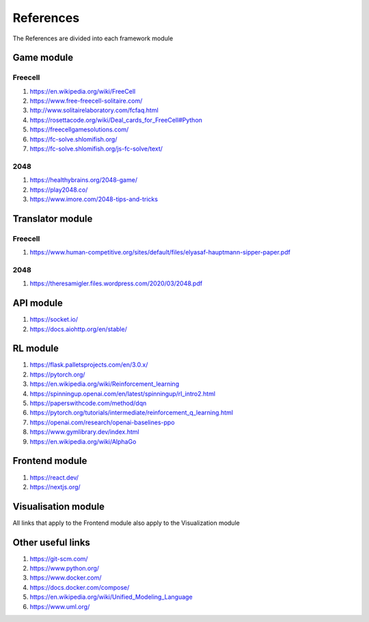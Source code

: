 References
===========

The References are divided into each framework module

======================
Game module
======================

--------------------------------------
Freecell
--------------------------------------

#. https://en.wikipedia.org/wiki/FreeCell
#. https://www.free-freecell-solitaire.com/
#. http://www.solitairelaboratory.com/fcfaq.html
#. https://rosettacode.org/wiki/Deal_cards_for_FreeCell#Python
#. https://freecellgamesolutions.com/
#. https://fc-solve.shlomifish.org/
#. https://fc-solve.shlomifish.org/js-fc-solve/text/

--------------------------------------
2048
--------------------------------------

#. https://healthybrains.org/2048-game/
#. https://play2048.co/
#. https://www.imore.com/2048-tips-and-tricks

======================
Translator module
======================

--------------------------------------
Freecell
--------------------------------------

#. https://www.human-competitive.org/sites/default/files/elyasaf-hauptmann-sipper-paper.pdf

--------------------------------------
2048
--------------------------------------

#. https://theresamigler.files.wordpress.com/2020/03/2048.pdf 

=================================
API module
=================================

#. https://socket.io/
#. https://docs.aiohttp.org/en/stable/

=================================
RL module
=================================

#. https://flask.palletsprojects.com/en/3.0.x/
#. https://pytorch.org/
#. https://en.wikipedia.org/wiki/Reinforcement_learning
#. https://spinningup.openai.com/en/latest/spinningup/rl_intro2.html
#. https://paperswithcode.com/method/dqn
#. https://pytorch.org/tutorials/intermediate/reinforcement_q_learning.html
#. https://openai.com/research/openai-baselines-ppo
#. https://www.gymlibrary.dev/index.html
#. https://en.wikipedia.org/wiki/AlphaGo

=================================
Frontend module
=================================

#. https://react.dev/
#. https://nextjs.org/ 

=================================
Visualisation module
=================================

All links that apply to the Frontend module also apply to the Visualization module

=================================
Other useful links
=================================

#. https://git-scm.com/
#. https://www.python.org/
#. https://www.docker.com/
#. https://docs.docker.com/compose/
#. https://en.wikipedia.org/wiki/Unified_Modeling_Language
#. https://www.uml.org/
